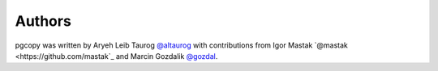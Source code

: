 Authors
==========

pgcopy was written by Aryeh Leib Taurog `@altaurog <https://github.com/altaurog>`_
with contributions from Igor Mastak `@mastak <https://github.com/mastak`_ 
and Marcin Gozdalik `@gozdal <https://github.com/gozdal>`_.
